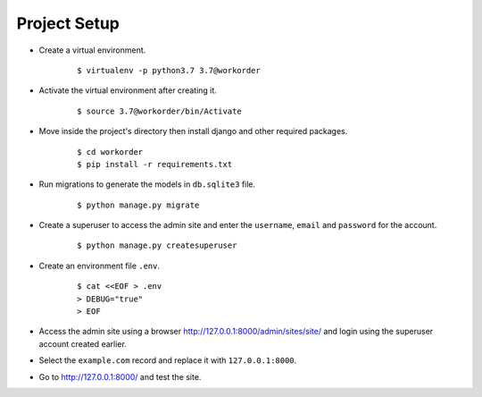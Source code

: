 =================
Project Setup
=================
- Create a virtual environment.
    ::

        $ virtualenv -p python3.7 3.7@workorder

- Activate the virtual environment after creating it.
    ::

        $ source 3.7@workorder/bin/Activate

- Move inside the project's directory then install django and other required packages.
    ::

        $ cd workorder
        $ pip install -r requirements.txt

- Run migrations to generate the models in ``db.sqlite3`` file.
    ::

        $ python manage.py migrate

- Create a superuser to access the admin site and enter the ``username``, ``email`` and ``password`` for the account.
    ::

        $ python manage.py createsuperuser

- Create an environment file ``.env``.
    ::

        $ cat <<EOF > .env
        > DEBUG="true"
        > EOF

- Access the admin site using a browser `<http://127.0.0.1:8000/admin/sites/site/>`_ and login using the superuser account created earlier.
- Select the ``example.com`` record and replace it with ``127.0.0.1:8000``.
- Go to `<http://127.0.0.1:8000/>`_ and test the site.
